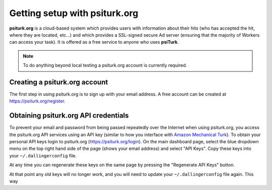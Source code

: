 Getting setup with psiturk.org
==========================================

**psiturk.org** is a cloud-based system which provides
users with information about their hits (who has accepted
the hit, where they are located, etc...) and which 
provides a SSL-signed secure Ad server (ensuring that
the majority of Workers can access your task).  It is
offered as a free service to anyone who uses **psiTurk**.

.. note::

  To do anything beyond local testing a psiturk.org
  account is currently required.



Creating a psiturk.org account
----------------------------------

The first step in using psiturk.org is to sign up with
your email address.  A free account can be created at 
`https://psiturk.org/register <https://psiturk.org/register>`__.

Obtaining psiturk.org API credentials
--------------------------------------

To prevent your email and password from being
passed repeatedly over the Internet when using
psiturk.org, you access the psiturk.org API services
using an API key (similar to how you interface with
`Amazon Mechanical Turk <amt_setup.html>`__). To obtain your personal API keys
login to psiturk.org (`https://psiturk.org/login <https://psiturk.org/login>`__).
On the main dashboard page, select the blue dropdown
menu on the top right hand side of the page (shows your
email address) and select "API Keys".  
Copy these keys into your ``~/.dallingerconfig`` file.

.. image:: images/docs_psiturk_api_keys.png
	:align: center

At any time you can regenerate these keys on the same page by
pressing the "Regenerate API Keys" button.

.. image:: images/docs_psiturk_regen_api_keys.png
	:align: center

At that point any old keys will no longer work, and you will
need to update your ``~/.dallingerconfig`` file again.  This
way 
